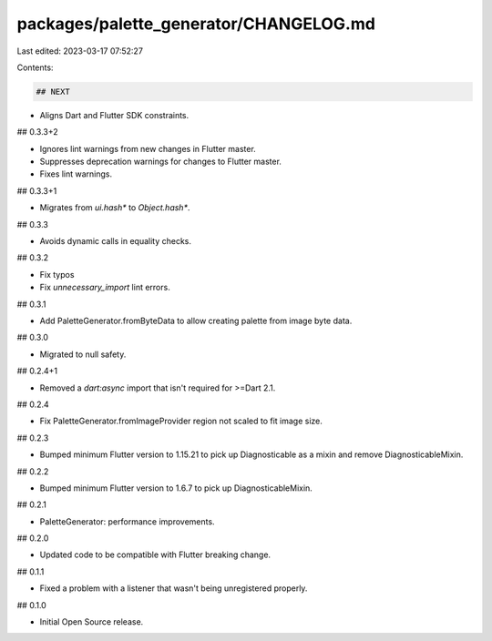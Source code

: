 packages/palette_generator/CHANGELOG.md
=======================================

Last edited: 2023-03-17 07:52:27

Contents:

.. code-block:: md

    ## NEXT

* Aligns Dart and Flutter SDK constraints.

## 0.3.3+2

* Ignores lint warnings from new changes in Flutter master.
* Suppresses deprecation warnings for changes to Flutter master.
* Fixes lint warnings.

## 0.3.3+1

* Migrates from `ui.hash*` to `Object.hash*`.

## 0.3.3

* Avoids dynamic calls in equality checks.

## 0.3.2

* Fix typos
* Fix `unnecessary_import` lint errors.

## 0.3.1

* Add PaletteGenerator.fromByteData to allow creating palette from image byte data.

## 0.3.0

* Migrated to null safety.

## 0.2.4+1

* Removed a `dart:async` import that isn't required for \>=Dart 2.1.

## 0.2.4

* Fix PaletteGenerator.fromImageProvider region not scaled to fit image size.

## 0.2.3

* Bumped minimum Flutter version to 1.15.21 to pick up Diagnosticable as a mixin and remove DiagnosticableMixin.

## 0.2.2

* Bumped minimum Flutter version to 1.6.7 to pick up DiagnosticableMixin.

## 0.2.1

* PaletteGenerator: performance improvements.

## 0.2.0

* Updated code to be compatible with Flutter breaking change.

## 0.1.1

* Fixed a problem with a listener that wasn't being unregistered properly.

## 0.1.0

* Initial Open Source release.


